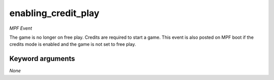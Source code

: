 enabling_credit_play
====================

*MPF Event*

The game is no longer on free play. Credits are required to
start a game. This event is also posted on MPF boot if the credits mode
is enabled and the game is not set to free play.


Keyword arguments
-----------------

*None*

